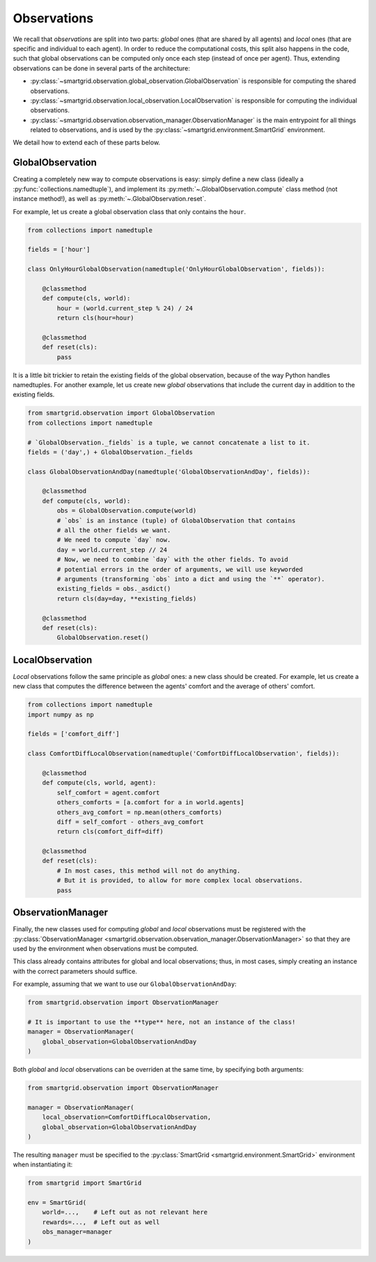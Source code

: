 Observations
============

We recall that *observations* are split into two parts: *global* ones (that are
shared by all agents) and *local* ones (that are specific and individual to
each agent). In order to reduce the computational costs, this split also happens
in the code, such that global observations can be computed only once each step
(instead of once per agent).
Thus, extending observations can be done in several parts of the architecture:

- :py:class:`~smartgrid.observation.global_observation.GlobalObservation` is
  responsible for computing the shared observations.
- :py:class:`~smartgrid.observation.local_observation.LocalObservation` is
  responsible for computing the individual observations.
- :py:class:`~smartgrid.observation.observation_manager.ObservationManager` is
  the main entrypoint for all things related to observations, and is used by the
  :py:class:`~smartgrid.environment.SmartGrid` environment.

We detail how to extend each of these parts below.

GlobalObservation
-----------------

Creating a completely new way to compute observations is easy: simply define
a new class (ideally a :py:func:`collections.namedtuple`), and implement its
:py:meth:`~.GlobalObservation.compute` class method (not instance method!), as
well as :py:meth:`~.GlobalObservation.reset`.

For example, let us create a global observation class that only contains the
``hour``.

.. code-block:: Python

    from collections import namedtuple

    fields = ['hour']

    class OnlyHourGlobalObservation(namedtuple('OnlyHourGlobalObservation', fields)):

        @classmethod
        def compute(cls, world):
            hour = (world.current_step % 24) / 24
            return cls(hour=hour)

        @classmethod
        def reset(cls):
            pass

It is a little bit trickier to retain the existing fields of the global
observation, because of the way Python handles namedtuples. For another example,
let us create new *global* observations that include the current day in addition
to the existing fields.

.. code-block:: Python

    from smartgrid.observation import GlobalObservation
    from collections import namedtuple

    # `GlobalObservation._fields` is a tuple, we cannot concatenate a list to it.
    fields = ('day',) + GlobalObservation._fields

    class GlobalObservationAndDay(namedtuple('GlobalObservationAndDay', fields)):

        @classmethod
        def compute(cls, world):
            obs = GlobalObservation.compute(world)
            # `obs` is an instance (tuple) of GlobalObservation that contains
            # all the other fields we want.
            # We need to compute `day` now.
            day = world.current_step // 24
            # Now, we need to combine `day` with the other fields. To avoid
            # potential errors in the order of arguments, we will use keyworded
            # arguments (transforming `obs` into a dict and using the `**` operator).
            existing_fields = obs._asdict()
            return cls(day=day, **existing_fields)

        @classmethod
        def reset(cls):
            GlobalObservation.reset()


LocalObservation
----------------

*Local* observations follow the same principle as *global* ones: a new class
should be created. For example, let us create a new class that computes the
difference between the agents' comfort and the average of others' comfort.

.. code-block:: Python

    from collections import namedtuple
    import numpy as np

    fields = ['comfort_diff']

    class ComfortDiffLocalObservation(namedtuple('ComfortDiffLocalObservation', fields)):

        @classmethod
        def compute(cls, world, agent):
            self_comfort = agent.comfort
            others_comforts = [a.comfort for a in world.agents]
            others_avg_comfort = np.mean(others_comforts)
            diff = self_comfort - others_avg_comfort
            return cls(comfort_diff=diff)

        @classmethod
        def reset(cls):
            # In most cases, this method will not do anything.
            # But it is provided, to allow for more complex local observations.
            pass


ObservationManager
------------------

Finally, the new classes used for computing *global* and *local* observations
must be registered with the
:py:class:`ObservationManager <smartgrid.observation.observation_manager.ObservationManager>`
so that they are used by the environment when observations must be computed.

This class already contains attributes for global and local observations; thus,
in most cases, simply creating an instance with the correct parameters should
suffice.

For example, assuming that we want to use our ``GlobalObservationAndDay``:

.. code-block:: Python

    from smartgrid.observation import ObservationManager

    # It is important to use the **type** here, not an instance of the class!
    manager = ObservationManager(
        global_observation=GlobalObservationAndDay
    )

Both *global* and *local* observations can be overriden at the same time, by
specifying both arguments:

.. code-block:: Python

    from smartgrid.observation import ObservationManager

    manager = ObservationManager(
        local_observation=ComfortDiffLocalObservation,
        global_observation=GlobalObservationAndDay
    )

The resulting ``manager`` must be specified to the
:py:class:`SmartGrid <smartgrid.environment.SmartGrid>` environment when
instantiating it:

.. code-block:: Python

    from smartgrid import SmartGrid

    env = SmartGrid(
        world=...,    # Left out as not relevant here
        rewards=...,  # Left out as well
        obs_manager=manager
    )
